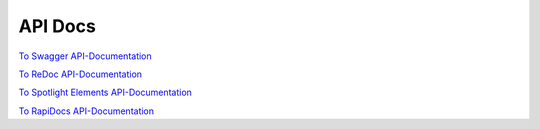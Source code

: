 API Docs
========

`To Swagger API-Documentation <../swagger.html>`_

`To ReDoc API-Documentation <../redoc.html>`_

`To Spotlight Elements API-Documentation <../spotlight.html>`_

`To RapiDocs API-Documentation <../rapidoc.html>`_
